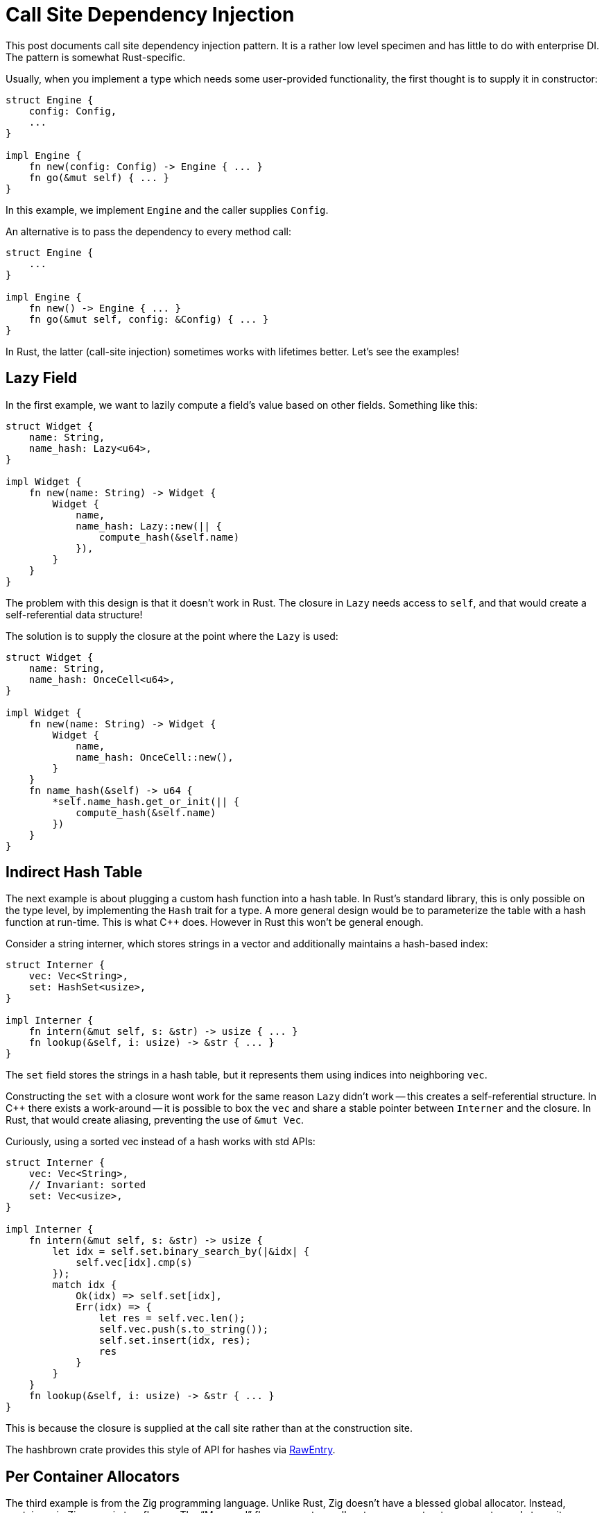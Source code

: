 = Call Site Dependency Injection

This post documents call site dependency injection pattern.
It is a rather low level specimen and has little to do with enterprise DI.
The pattern is somewhat Rust-specific.

Usually, when you implement a type which needs some user-provided functionality, the first thought is to supply it in constructor:

[source,rust]
----
struct Engine {
    config: Config,
    ...
}

impl Engine {
    fn new(config: Config) -> Engine { ... }
    fn go(&mut self) { ... }
}
----

In this example, we implement `Engine` and the caller supplies `Config`.

An alternative is to pass the dependency to every method call:

[source,rust]
----
struct Engine {
    ...
}

impl Engine {
    fn new() -> Engine { ... }
    fn go(&mut self, config: &Config) { ... }
}
----

In Rust, the latter (call-site injection) sometimes works with lifetimes better.
Let's see the examples!

== Lazy Field

In the first example, we want to lazily compute a field's value based on other fields.
Something like this:

[source,rust]
----
struct Widget {
    name: String,
    name_hash: Lazy<u64>,
}

impl Widget {
    fn new(name: String) -> Widget {
        Widget {
            name,
            name_hash: Lazy::new(|| {
                compute_hash(&self.name)
            }),
        }
    }
}
----

The problem with this design is that it doesn't work in Rust.
The closure in `Lazy` needs access to `self`, and that would create a self-referential data structure!

The solution is to supply the closure at the point where the `Lazy` is used:

[source,rust]
----
struct Widget {
    name: String,
    name_hash: OnceCell<u64>,
}

impl Widget {
    fn new(name: String) -> Widget {
        Widget {
            name,
            name_hash: OnceCell::new(),
        }
    }
    fn name_hash(&self) -> u64 {
        *self.name_hash.get_or_init(|| {
            compute_hash(&self.name)
        })
    }
}
----

== Indirect Hash Table

The next example is about plugging a custom hash function into a hash table.
In Rust's standard library, this is only possible on the type level, by implementing the `Hash` trait for a type.
A more general design would be to parameterize the table with a hash function at run-time.
This is what {cpp} does.
However in Rust this won't be general enough.

Consider a string interner, which stores strings in a vector and additionally maintains a hash-based index:

[source,rust]
----
struct Interner {
    vec: Vec<String>,
    set: HashSet<usize>,
}

impl Interner {
    fn intern(&mut self, s: &str) -> usize { ... }
    fn lookup(&self, i: usize) -> &str { ... }
}
----

The `set` field stores the strings in a hash table, but it represents them using indices into neighboring `vec`.

Constructing the `set` with a closure wont work for the same reason `Lazy` didn't work -- this creates a self-referential structure.
In {cpp} there exists a work-around -- it is possible to box the `vec` and share a stable pointer between `Interner` and the closure.
In Rust, that would create aliasing, preventing the use of `&mut Vec`.

Curiously, using a sorted vec instead of a hash works with std APIs:

[source,rust]
----
struct Interner {
    vec: Vec<String>,
    // Invariant: sorted
    set: Vec<usize>,
}

impl Interner {
    fn intern(&mut self, s: &str) -> usize {
        let idx = self.set.binary_search_by(|&idx| {
            self.vec[idx].cmp(s)
        });
        match idx {
            Ok(idx) => self.set[idx],
            Err(idx) => {
                let res = self.vec.len();
                self.vec.push(s.to_string());
                self.set.insert(idx, res);
                res
            }
        }
    }
    fn lookup(&self, i: usize) -> &str { ... }
}
----

This is because the closure is supplied at the call site rather than at the construction site.

The hashbrown crate provides this style of API for hashes via https://docs.rs/hashbrown/0.9.1/hashbrown/hash_map/struct.HashMap.html#method.raw_entry_mut[RawEntry].

== Per Container Allocators

The third example is from the Zig programming language.
Unlike Rust, Zig doesn't have a blessed global allocator.
Instead, containers in Zig come in two flavors.
The "`Managed`" flavor accepts an allocator as a constructor parameter and stores it as a field
(https://github.com/ziglang/zig/blob/1590ed9d6aea95e5a21e3455e8edba4cdb374f2c/lib/std/array_list.zig#L36-L43[Source]).
The "`Unmanaged`" flavor adds an `allocator` parameter to every method
(https://github.com/ziglang/zig/blob/1590ed9d6aea95e5a21e3455e8edba4cdb374f2c/lib/std/array_list.zig#L436-L440[Source]).

The second approach is more frugal -- it is possible to use a single allocator reference with many containers.

== Fat Pointers

The final example comes from the Rust language itself.
To implement dynamic dispatch, Rust uses fat pointers, which are two words wide.
The first word points to the object, the second one to the vtable.
These pointers are manufactured at the point where a concrete type is used generically.

This is different from {cpp}, where vtable pointer is embedded into the object itself during construction.

***

Having seen all these examples, I am warming up to Scala-style implicit parameters.
Consider this hypothetical bit of Rust code with Zig-style vectors:

[source,rust]
----
{
    let mut a = get_allocator();
    let mut xs = Vec::new();
    let mut ys = Vec::new();
    xs.push(&mut a, 1);
    ys.push(&mut a, 2);
}
----

The problem here is `Drop` -- freeing the vectors requires access to the allocator, and it's unclear how to provide one.
Zig dodges the problem by using defer statement rather than destructors.
In Rust with implicit parameters, I imagine the following would work:

[source,rust]
----
impl<implicit a: &mut Allocator, T> Drop for Vec<T>
----

***

To conclude, I want to share one last example where CSDI thinking helped me to discover a better application-level architecture.

A lot of rust-analyzer's behavior is configurable.
There are toggles for inlay hints, completion can be tweaked, and some features work differently depending on the editor.
The first implementation was to store a global `Config` struct together with the rest of analysis state.
Various subsystems then read bits of this `Config`.
To avoid coupling distinct features together via this shared struct, config keys were dynamic:

[source,rust]
----
type Config = HashMap<String, String>;
----

This system worked, but felt rather awkward.

The current implementation is much simpler.
Rather than storing a single `Config` as a part of the state, each method now accepts a specific config parameter:

[source,rust]
----
fn get_completions(
    analysis: &Analysis,
    config: &CompletionConfig,
    file: FileId,
    offset: usize,
)

fn get_inlay_hints(
    analysis: &Analysis,
    config: &HintsConfig,
    file: FileId,
)
----

Not only the code is simpler, it is more flexible.
Because configuration is no longer a part of the state, it is possible to use different configs for the same functionality depending on the context.
For example, explicitly invoked completion might be different from the asynchronous one.

Discussion on https://old.reddit.com/r/rust/comments/kmd41e/blog_post_call_site_dependency_injection/[/r/rust].
